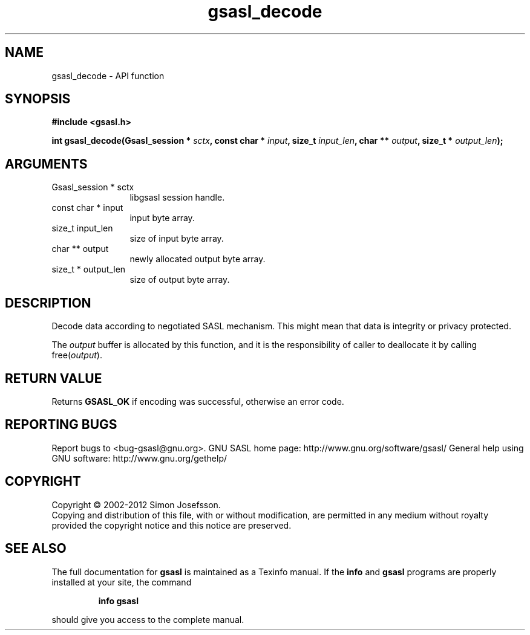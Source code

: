 .\" DO NOT MODIFY THIS FILE!  It was generated by gdoc.
.TH "gsasl_decode" 3 "1.8.1" "gsasl" "gsasl"
.SH NAME
gsasl_decode \- API function
.SH SYNOPSIS
.B #include <gsasl.h>
.sp
.BI "int gsasl_decode(Gsasl_session * " sctx ", const char * " input ", size_t " input_len ", char ** " output ", size_t * " output_len ");"
.SH ARGUMENTS
.IP "Gsasl_session * sctx" 12
libgsasl session handle.
.IP "const char * input" 12
input byte array.
.IP "size_t input_len" 12
size of input byte array.
.IP "char ** output" 12
newly allocated output byte array.
.IP "size_t * output_len" 12
size of output byte array.
.SH "DESCRIPTION"
Decode data according to negotiated SASL mechanism.  This might mean
that data is integrity or privacy protected.

The \fIoutput\fP buffer is allocated by this function, and it is the
responsibility of caller to deallocate it by calling free(\fIoutput\fP).
.SH "RETURN VALUE"
Returns \fBGSASL_OK\fP if encoding was successful,
otherwise an error code.
.SH "REPORTING BUGS"
Report bugs to <bug-gsasl@gnu.org>.
GNU SASL home page: http://www.gnu.org/software/gsasl/
General help using GNU software: http://www.gnu.org/gethelp/
.SH COPYRIGHT
Copyright \(co 2002-2012 Simon Josefsson.
.br
Copying and distribution of this file, with or without modification,
are permitted in any medium without royalty provided the copyright
notice and this notice are preserved.
.SH "SEE ALSO"
The full documentation for
.B gsasl
is maintained as a Texinfo manual.  If the
.B info
and
.B gsasl
programs are properly installed at your site, the command
.IP
.B info gsasl
.PP
should give you access to the complete manual.
